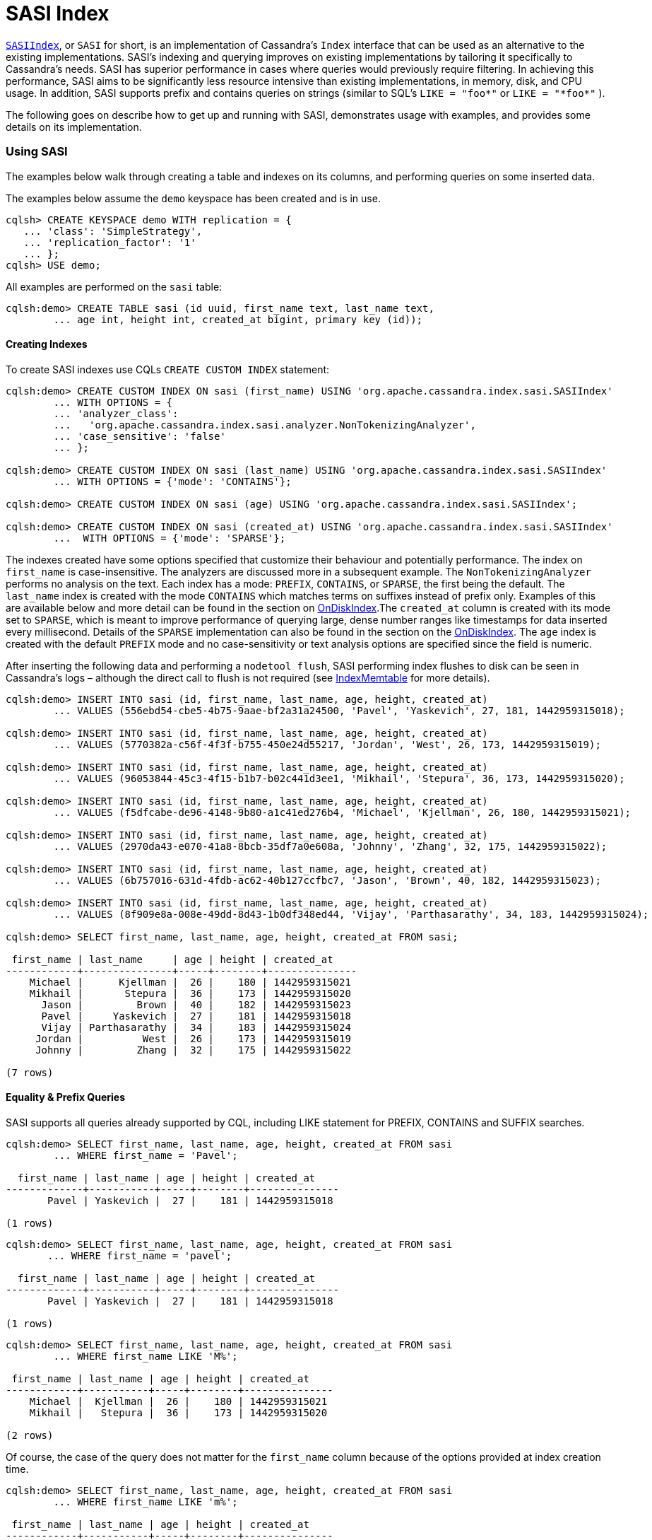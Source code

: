 = SASI Index

https://github.com/apache/cassandra/blob/trunk/src/java/org/apache/cassandra/index/sasi/SASIIndex.java[`SASIIndex`],
or ``SASI`` for short, is an implementation of Cassandra's `Index`
interface that can be used as an alternative to the existing
implementations. SASI's indexing and querying improves on existing
implementations by tailoring it specifically to Cassandra's needs. SASI
has superior performance in cases where queries would previously require
filtering. In achieving this performance, SASI aims to be significantly
less resource intensive than existing implementations, in memory, disk,
and CPU usage. In addition, SASI supports prefix and contains queries on
strings (similar to SQL's ``LIKE = "foo\*"`` or ``LIKE = "*foo*"`` ).

The following goes on describe how to get up and running with SASI,
demonstrates usage with examples, and provides some details on its
implementation.

=== Using SASI

The examples below walk through creating a table and indexes on its
columns, and performing queries on some inserted data.

The examples below assume the `demo` keyspace has been created and is in
use.

....
cqlsh> CREATE KEYSPACE demo WITH replication = {
   ... 'class': 'SimpleStrategy',
   ... 'replication_factor': '1'
   ... };
cqlsh> USE demo;
....

All examples are performed on the `sasi` table:

....
cqlsh:demo> CREATE TABLE sasi (id uuid, first_name text, last_name text,
        ... age int, height int, created_at bigint, primary key (id));
....

==== Creating Indexes

To create SASI indexes use CQLs `CREATE CUSTOM INDEX` statement:

....
cqlsh:demo> CREATE CUSTOM INDEX ON sasi (first_name) USING 'org.apache.cassandra.index.sasi.SASIIndex'
        ... WITH OPTIONS = {
        ... 'analyzer_class':
        ...   'org.apache.cassandra.index.sasi.analyzer.NonTokenizingAnalyzer',
        ... 'case_sensitive': 'false'
        ... };

cqlsh:demo> CREATE CUSTOM INDEX ON sasi (last_name) USING 'org.apache.cassandra.index.sasi.SASIIndex'
        ... WITH OPTIONS = {'mode': 'CONTAINS'};

cqlsh:demo> CREATE CUSTOM INDEX ON sasi (age) USING 'org.apache.cassandra.index.sasi.SASIIndex';

cqlsh:demo> CREATE CUSTOM INDEX ON sasi (created_at) USING 'org.apache.cassandra.index.sasi.SASIIndex'
        ...  WITH OPTIONS = {'mode': 'SPARSE'};
....

The indexes created have some options specified that customize their
behaviour and potentially performance. The index on `first_name` is
case-insensitive. The analyzers are discussed more in a subsequent
example. The `NonTokenizingAnalyzer` performs no analysis on the text.
Each index has a mode: `PREFIX`, `CONTAINS`, or `SPARSE`, the first
being the default. The `last_name` index is created with the mode
`CONTAINS` which matches terms on suffixes instead of prefix only.
Examples of this are available below and more detail can be found in the
section on link:#ondiskindexbuilder[OnDiskIndex].The `created_at` column
is created with its mode set to `SPARSE`, which is meant to improve
performance of querying large, dense number ranges like timestamps for
data inserted every millisecond. Details of the `SPARSE` implementation
can also be found in the section on the
link:#ondiskindexbuilder[OnDiskIndex]. The `age` index is created with
the default `PREFIX` mode and no case-sensitivity or text analysis
options are specified since the field is numeric.

After inserting the following data and performing a `nodetool flush`,
SASI performing index flushes to disk can be seen in Cassandra's logs –
although the direct call to flush is not required (see
link:#indexmemtable[IndexMemtable] for more details).

....
cqlsh:demo> INSERT INTO sasi (id, first_name, last_name, age, height, created_at)
        ... VALUES (556ebd54-cbe5-4b75-9aae-bf2a31a24500, 'Pavel', 'Yaskevich', 27, 181, 1442959315018);

cqlsh:demo> INSERT INTO sasi (id, first_name, last_name, age, height, created_at)
        ... VALUES (5770382a-c56f-4f3f-b755-450e24d55217, 'Jordan', 'West', 26, 173, 1442959315019);

cqlsh:demo> INSERT INTO sasi (id, first_name, last_name, age, height, created_at)
        ... VALUES (96053844-45c3-4f15-b1b7-b02c441d3ee1, 'Mikhail', 'Stepura', 36, 173, 1442959315020);

cqlsh:demo> INSERT INTO sasi (id, first_name, last_name, age, height, created_at)
        ... VALUES (f5dfcabe-de96-4148-9b80-a1c41ed276b4, 'Michael', 'Kjellman', 26, 180, 1442959315021);

cqlsh:demo> INSERT INTO sasi (id, first_name, last_name, age, height, created_at)
        ... VALUES (2970da43-e070-41a8-8bcb-35df7a0e608a, 'Johnny', 'Zhang', 32, 175, 1442959315022);

cqlsh:demo> INSERT INTO sasi (id, first_name, last_name, age, height, created_at)
        ... VALUES (6b757016-631d-4fdb-ac62-40b127ccfbc7, 'Jason', 'Brown', 40, 182, 1442959315023);

cqlsh:demo> INSERT INTO sasi (id, first_name, last_name, age, height, created_at)
        ... VALUES (8f909e8a-008e-49dd-8d43-1b0df348ed44, 'Vijay', 'Parthasarathy', 34, 183, 1442959315024);

cqlsh:demo> SELECT first_name, last_name, age, height, created_at FROM sasi;

 first_name | last_name     | age | height | created_at
------------+---------------+-----+--------+---------------
    Michael |      Kjellman |  26 |    180 | 1442959315021
    Mikhail |       Stepura |  36 |    173 | 1442959315020
      Jason |         Brown |  40 |    182 | 1442959315023
      Pavel |     Yaskevich |  27 |    181 | 1442959315018
      Vijay | Parthasarathy |  34 |    183 | 1442959315024
     Jordan |          West |  26 |    173 | 1442959315019
     Johnny |         Zhang |  32 |    175 | 1442959315022

(7 rows)
....

==== Equality & Prefix Queries

SASI supports all queries already supported by CQL, including LIKE
statement for PREFIX, CONTAINS and SUFFIX searches.

....
cqlsh:demo> SELECT first_name, last_name, age, height, created_at FROM sasi
        ... WHERE first_name = 'Pavel';

  first_name | last_name | age | height | created_at
-------------+-----------+-----+--------+---------------
       Pavel | Yaskevich |  27 |    181 | 1442959315018

(1 rows)
....

....
cqlsh:demo> SELECT first_name, last_name, age, height, created_at FROM sasi
       ... WHERE first_name = 'pavel';

  first_name | last_name | age | height | created_at
-------------+-----------+-----+--------+---------------
       Pavel | Yaskevich |  27 |    181 | 1442959315018

(1 rows)
....

....
cqlsh:demo> SELECT first_name, last_name, age, height, created_at FROM sasi
        ... WHERE first_name LIKE 'M%';

 first_name | last_name | age | height | created_at
------------+-----------+-----+--------+---------------
    Michael |  Kjellman |  26 |    180 | 1442959315021
    Mikhail |   Stepura |  36 |    173 | 1442959315020

(2 rows)
....

Of course, the case of the query does not matter for the `first_name`
column because of the options provided at index creation time.

....
cqlsh:demo> SELECT first_name, last_name, age, height, created_at FROM sasi
        ... WHERE first_name LIKE 'm%';

 first_name | last_name | age | height | created_at
------------+-----------+-----+--------+---------------
    Michael |  Kjellman |  26 |    180 | 1442959315021
    Mikhail |   Stepura |  36 |    173 | 1442959315020

(2 rows)
....

==== Compound Queries

SASI supports queries with multiple predicates, however, due to the
nature of the default indexing implementation, CQL requires the user to
specify `ALLOW FILTERING` to opt-in to the potential performance
pitfalls of such a query. With SASI, while the requirement to include
`ALLOW FILTERING` remains, to reduce modifications to the grammar, the
performance pitfalls do not exist because filtering is not performed.
Details on how SASI joins data from multiple predicates is available
below in the link:#implementation-details[Implementation Details]
section.

....
cqlsh:demo> SELECT first_name, last_name, age, height, created_at FROM sasi
        ... WHERE first_name LIKE 'M%' and age < 30 ALLOW FILTERING;

 first_name | last_name | age | height | created_at
------------+-----------+-----+--------+---------------
    Michael |  Kjellman |  26 |    180 | 1442959315021

(1 rows)
....

==== Suffix Queries

The next example demonstrates `CONTAINS` mode on the `last_name` column.
By using this mode, predicates can search for any strings containing the
search string as a sub-string. In this case the strings containing ``a''
or ``an''.

....
cqlsh:demo> SELECT * FROM sasi WHERE last_name LIKE '%a%';

 id                                   | age | created_at    | first_name | height | last_name
--------------------------------------+-----+---------------+------------+--------+---------------
 f5dfcabe-de96-4148-9b80-a1c41ed276b4 |  26 | 1442959315021 |    Michael |    180 |      Kjellman
 96053844-45c3-4f15-b1b7-b02c441d3ee1 |  36 | 1442959315020 |    Mikhail |    173 |       Stepura
 556ebd54-cbe5-4b75-9aae-bf2a31a24500 |  27 | 1442959315018 |      Pavel |    181 |     Yaskevich
 8f909e8a-008e-49dd-8d43-1b0df348ed44 |  34 | 1442959315024 |      Vijay |    183 | Parthasarathy
 2970da43-e070-41a8-8bcb-35df7a0e608a |  32 | 1442959315022 |     Johnny |    175 |         Zhang

(5 rows)

cqlsh:demo> SELECT * FROM sasi WHERE last_name LIKE '%an%';

 id                                   | age | created_at    | first_name | height | last_name
--------------------------------------+-----+---------------+------------+--------+-----------
 f5dfcabe-de96-4148-9b80-a1c41ed276b4 |  26 | 1442959315021 |    Michael |    180 |  Kjellman
 2970da43-e070-41a8-8bcb-35df7a0e608a |  32 | 1442959315022 |     Johnny |    175 |     Zhang

(2 rows)
....

==== Expressions on Non-Indexed Columns

SASI also supports filtering on non-indexed columns like `height`. The
expression can only narrow down an existing query using `AND`.

....
cqlsh:demo> SELECT * FROM sasi WHERE last_name LIKE '%a%' AND height >= 175 ALLOW FILTERING;

 id                                   | age | created_at    | first_name | height | last_name
--------------------------------------+-----+---------------+------------+--------+---------------
 f5dfcabe-de96-4148-9b80-a1c41ed276b4 |  26 | 1442959315021 |    Michael |    180 |      Kjellman
 556ebd54-cbe5-4b75-9aae-bf2a31a24500 |  27 | 1442959315018 |      Pavel |    181 |     Yaskevich
 8f909e8a-008e-49dd-8d43-1b0df348ed44 |  34 | 1442959315024 |      Vijay |    183 | Parthasarathy
 2970da43-e070-41a8-8bcb-35df7a0e608a |  32 | 1442959315022 |     Johnny |    175 |         Zhang

(4 rows)
....

==== Delimiter based Tokenization Analysis

A simple text analysis provided is delimiter based tokenization. This
provides an alternative to indexing collections, as delimiter separated
text can be indexed without the overhead of `CONTAINS` mode nor using
`PREFIX` or `SUFFIX` queries.

....
cqlsh:demo> ALTER TABLE sasi ADD aliases text;
cqlsh:demo> CREATE CUSTOM INDEX on sasi (aliases) USING 'org.apache.cassandra.index.sasi.SASIIndex'
        ... WITH OPTIONS = {
        ... 'analyzer_class': 'org.apache.cassandra.index.sasi.analyzer.DelimiterAnalyzer',
        ... 'delimiter': ',',
        ... 'mode': 'prefix',
        ... 'analyzed': 'true'};
cqlsh:demo> UPDATE sasi SET aliases = 'Mike,Mick,Mikey,Mickey' WHERE id = f5dfcabe-de96-4148-9b80-a1c41ed276b4;
cqlsh:demo> SELECT * FROM sasi WHERE aliases LIKE 'Mikey' ALLOW FILTERING;

 id                                   | age | aliases                | created_at    | first_name | height | last_name
--------------------------------------+-----+------------------------+---------------+------------+--------+-----------
 f5dfcabe-de96-4148-9b80-a1c41ed276b4 |  26 | Mike,Mick,Mikey,Mickey | 1442959315021 |    Michael |    180 |  Kjellman
....

==== Text Analysis (Tokenization and Stemming)

Lastly, to demonstrate text analysis an additional column is needed on
the table. Its definition, index, and statements to update rows are
shown below.

....
cqlsh:demo> ALTER TABLE sasi ADD bio text;
cqlsh:demo> CREATE CUSTOM INDEX ON sasi (bio) USING 'org.apache.cassandra.index.sasi.SASIIndex'
        ... WITH OPTIONS = {
        ... 'analyzer_class': 'org.apache.cassandra.index.sasi.analyzer.StandardAnalyzer',
        ... 'tokenization_enable_stemming': 'true',
        ... 'analyzed': 'true',
        ... 'tokenization_normalize_lowercase': 'true',
        ... 'tokenization_locale': 'en'
        ... };
cqlsh:demo> UPDATE sasi SET bio = 'Software Engineer, who likes distributed systems, doesnt like to argue.' WHERE id = 5770382a-c56f-4f3f-b755-450e24d55217;
cqlsh:demo> UPDATE sasi SET bio = 'Software Engineer, works on the freight distribution at nights and likes arguing' WHERE id = 556ebd54-cbe5-4b75-9aae-bf2a31a24500;
cqlsh:demo> SELECT * FROM sasi;

 id                                   | age | bio                                                                              | created_at    | first_name | height | last_name
--------------------------------------+-----+----------------------------------------------------------------------------------+---------------+------------+--------+---------------
 f5dfcabe-de96-4148-9b80-a1c41ed276b4 |  26 |                                                                             null | 1442959315021 |    Michael |    180 |      Kjellman
 96053844-45c3-4f15-b1b7-b02c441d3ee1 |  36 |                                                                             null | 1442959315020 |    Mikhail |    173 |       Stepura
 6b757016-631d-4fdb-ac62-40b127ccfbc7 |  40 |                                                                             null | 1442959315023 |      Jason |    182 |         Brown
 556ebd54-cbe5-4b75-9aae-bf2a31a24500 |  27 | Software Engineer, works on the freight distribution at nights and likes arguing | 1442959315018 |      Pavel |    181 |     Yaskevich
 8f909e8a-008e-49dd-8d43-1b0df348ed44 |  34 |                                                                             null | 1442959315024 |      Vijay |    183 | Parthasarathy
 5770382a-c56f-4f3f-b755-450e24d55217 |  26 |          Software Engineer, who likes distributed systems, doesnt like to argue. | 1442959315019 |     Jordan |    173 |          West
 2970da43-e070-41a8-8bcb-35df7a0e608a |  32 |                                                                             null | 1442959315022 |     Johnny |    175 |         Zhang

(7 rows)
....

Index terms and query search strings are stemmed for the `bio` column
because it was configured to use the
https://github.com/apache/cassandra/blob/trunk/src/java/org/apache/cassandra/index/sasi/analyzer/StandardAnalyzer.java[`StandardAnalyzer`]
and `analyzed` is set to `true`. The `tokenization_normalize_lowercase`
is similar to the `case_sensitive` property but for the
https://github.com/apache/cassandra/blob/trunk/src/java/org/apache/cassandra/index/sasi/analyzer/StandardAnalyzer.java[`StandardAnalyzer`].
These query demonstrates the stemming applied by
https://github.com/apache/cassandra/blob/trunk/src/java/org/apache/cassandra/index/sasi/analyzer/StandardAnalyzer.java[`StandardAnalyzer`].

....
cqlsh:demo> SELECT * FROM sasi WHERE bio LIKE 'distributing';

 id                                   | age | bio                                                                              | created_at    | first_name | height | last_name
--------------------------------------+-----+----------------------------------------------------------------------------------+---------------+------------+--------+-----------
 556ebd54-cbe5-4b75-9aae-bf2a31a24500 |  27 | Software Engineer, works on the freight distribution at nights and likes arguing | 1442959315018 |      Pavel |    181 | Yaskevich
 5770382a-c56f-4f3f-b755-450e24d55217 |  26 |          Software Engineer, who likes distributed systems, doesnt like to argue. | 1442959315019 |     Jordan |    173 |      West

(2 rows)

cqlsh:demo> SELECT * FROM sasi WHERE bio LIKE 'they argued';

 id                                   | age | bio                                                                              | created_at    | first_name | height | last_name
--------------------------------------+-----+----------------------------------------------------------------------------------+---------------+------------+--------+-----------
 556ebd54-cbe5-4b75-9aae-bf2a31a24500 |  27 | Software Engineer, works on the freight distribution at nights and likes arguing | 1442959315018 |      Pavel |    181 | Yaskevich
 5770382a-c56f-4f3f-b755-450e24d55217 |  26 |          Software Engineer, who likes distributed systems, doesnt like to argue. | 1442959315019 |     Jordan |    173 |      West

(2 rows)

cqlsh:demo> SELECT * FROM sasi WHERE bio LIKE 'working at the company';

 id                                   | age | bio                                                                              | created_at    | first_name | height | last_name
--------------------------------------+-----+----------------------------------------------------------------------------------+---------------+------------+--------+-----------
 556ebd54-cbe5-4b75-9aae-bf2a31a24500 |  27 | Software Engineer, works on the freight distribution at nights and likes arguing | 1442959315018 |      Pavel |    181 | Yaskevich

(1 rows)

cqlsh:demo> SELECT * FROM sasi WHERE bio LIKE 'soft eng';

 id                                   | age | bio                                                                              | created_at    | first_name | height | last_name
--------------------------------------+-----+----------------------------------------------------------------------------------+---------------+------------+--------+-----------
 556ebd54-cbe5-4b75-9aae-bf2a31a24500 |  27 | Software Engineer, works on the freight distribution at nights and likes arguing | 1442959315018 |      Pavel |    181 | Yaskevich
 5770382a-c56f-4f3f-b755-450e24d55217 |  26 |          Software Engineer, who likes distributed systems, doesnt like to argue. | 1442959315019 |     Jordan |    173 |      West

(2 rows)
....

=== Implementation Details

While SASI, at the surface, is simply an implementation of the `Index`
interface, at its core there are several data structures and algorithms
used to satisfy it. These are described here. Additionally, the changes
internal to Cassandra to support SASI's integration are described.

The `Index` interface divides responsibility of the implementer into two
parts: Indexing and Querying. Further, Cassandra makes it possible to
divide those responsibilities into the memory and disk components. SASI
takes advantage of Cassandra's write-once, immutable, ordered data model
to build indexes along with the flushing of the memtable to disk – this
is the origin of the name `SSTable Attached Secondary Index`.

The SASI index data structures are built in memory as the SSTable is
being written and they are flushed to disk before the writing of the
SSTable completes. The writing of each index file only requires
sequential writes to disk. In some cases, partial flushes are performed,
and later stitched back together, to reduce memory usage. These data
structures are optimized for this use case.

Taking advantage of Cassandra's ordered data model, at query time,
candidate indexes are narrowed down for searching, minimizing the amount
of work done. Searching is then performed using an efficient method that
streams data off disk as needed.

==== Indexing

Per SSTable, SASI writes an index file for each indexed column. The data
for these files is built in memory using the
https://github.com/apache/cassandra/blob/trunk/src/java/org/apache/cassandra/index/sasi/disk/OnDiskIndexBuilder.java[`OnDiskIndexBuilder`].
Once flushed to disk, the data is read using the
https://github.com/apache/cassandra/blob/trunk/src/java/org/apache/cassandra/index/sasi/disk/OnDiskIndex.java[`OnDiskIndex`]
class. These are composed of bytes representing indexed terms, organized
for efficient writing or searching respectively. The keys and values
they hold represent tokens and positions in an SSTable and these are
stored per-indexed term in
https://github.com/apache/cassandra/blob/trunk/src/java/org/apache/cassandra/index/sasi/disk/TokenTreeBuilder.java[`TokenTreeBuilder`]s
for writing, and
https://github.com/apache/cassandra/blob/trunk/src/java/org/apache/cassandra/index/sasi/disk/TokenTree.java[`TokenTree`]s
for querying. These index files are memory mapped after being written to
disk, for quicker access. For indexing data in the memtable, SASI uses
its
https://github.com/apache/cassandra/blob/trunk/src/java/org/apache/cassandra/index/sasi/memory/IndexMemtable.java[`IndexMemtable`]
class.

===== OnDiskIndex(Builder)

Each
https://github.com/apache/cassandra/blob/trunk/src/java/org/apache/cassandra/index/sasi/disk/OnDiskIndex.java[`OnDiskIndex`]
is an instance of a modified
https://en.wikipedia.org/wiki/Suffix_array[Suffix Array] data structure.
The
https://github.com/apache/cassandra/blob/trunk/src/java/org/apache/cassandra/index/sasi/disk/OnDiskIndex.java[`OnDiskIndex`]
is comprised of page-size blocks of sorted terms and pointers to the
terms' associated data, as well as the data itself, stored also in one
or more page-sized blocks. The
https://github.com/apache/cassandra/blob/trunk/src/java/org/apache/cassandra/index/sasi/disk/OnDiskIndex.java[`OnDiskIndex`]
is structured as a tree of arrays, where each level describes the terms
in the level below, the final level being the terms themselves. The
``PointerLevel``s and their ``PointerBlock``s contain terms and pointers to
other blocks that _end_ with those terms. The `DataLevel`, the final
level, and its ``DataBlock``s contain terms and point to the data itself,
contained in
https://github.com/apache/cassandra/blob/trunk/src/java/org/apache/cassandra/index/sasi/disk/TokenTree.java[`TokenTree`]s.

The terms written to the
https://github.com/apache/cassandra/blob/trunk/src/java/org/apache/cassandra/index/sasi/disk/OnDiskIndex.java[`OnDiskIndex`]
vary depending on its `mode` : either `PREFIX`, `CONTAINS`, or
`SPARSE`. In the `PREFIX` and `SPARSE` cases, terms' exact values are
written exactly once per `OnDiskIndex`. For example, when using a
`PREFIX` index with terms `Jason`, `Jordan`, `Pavel`, all three will be
included in the index. A `CONTAINS` index writes additional terms for
each suffix of each term recursively. Continuing with the example, a
`CONTAINS` index storing the previous terms would also store `ason`,
`ordan`, `avel`, `son`, `rdan`, `vel`, etc. This allows for queries on
the suffix of strings. The `SPARSE` mode differs from `PREFIX` in that
for every 64 blocks of terms a
https://github.com/apache/cassandra/blob/trunk/src/java/org/apache/cassandra/index/sasi/disk/TokenTree.java[`TokenTree`]
is built merging all the
https://github.com/apache/cassandra/blob/trunk/src/java/org/apache/cassandra/index/sasi/disk/TokenTree.java[`TokenTree`]s
for each term into a single one. This copy of the data is used for
efficient iteration of large ranges of e.g. timestamps. The index
`mode` is configurable per column at index creation time.

===== TokenTree(Builder)

The
https://github.com/apache/cassandra/blob/trunk/src/java/org/apache/cassandra/index/sasi/disk/TokenTree.java[`TokenTree`]
is an implementation of the well-known
https://en.wikipedia.org/wiki/B%2B_tree[B+ tree] that has been modified
to optimize for its use-case. In particular, it has been optimized to
associate tokens, longs, with a set of positions in an SSTable, also
longs. Allowing the set of long values accommodates the possibility of a
hash collision in the token, but the data structure is optimized for the
unlikely possibility of such a collision.

To optimize for its write-once environment the
https://github.com/apache/cassandra/blob/trunk/src/java/org/apache/cassandra/index/sasi/disk/TokenTreeBuilder.java[`TokenTreeBuilder`]
completely loads its interior nodes as the tree is built and it uses the
well-known algorithm optimized for bulk-loading the data structure.

https://github.com/apache/cassandra/blob/trunk/src/java/org/apache/cassandra/index/sasi/disk/TokenTree.java[`TokenTree`]s
provide the means to iterate over tokens, and file positions, that match
a given term, and to skip forward in that iteration, an operation used
heavily at query time.

===== IndexMemtable

The
https://github.com/apache/cassandra/blob/trunk/src/java/org/apache/cassandra/index/sasi/memory/IndexMemtable.java[`IndexMemtable`]
handles indexing the in-memory data held in the memtable. The
https://github.com/apache/cassandra/blob/trunk/src/java/org/apache/cassandra/index/sasi/memory/IndexMemtable.java[`IndexMemtable`]
in turn manages either a
https://github.com/apache/cassandra/blob/trunk/src/java/org/apache/cassandra/index/sasi/memory/TrieMemIndex.java[`TrieMemIndex`]
or a
https://github.com/apache/cassandra/blob/trunk/src/java/org/apache/cassandra/index/sasi/memory/SkipListMemIndex.java[`SkipListMemIndex`]
per-column. The choice of which index type is used is data dependent.
The
https://github.com/apache/cassandra/blob/trunk/src/java/org/apache/cassandra/index/sasi/memory/TrieMemIndex.java[`TrieMemIndex`]
is used for literal types. `AsciiType` and `UTF8Type` are literal types
by default but any column can be configured as a literal type using the
`is_literal` option at index creation time. For non-literal types the
https://github.com/apache/cassandra/blob/trunk/src/java/org/apache/cassandra/index/sasi/memory/SkipListMemIndex.java[`SkipListMemIndex`]
is used. The
https://github.com/apache/cassandra/blob/trunk/src/java/org/apache/cassandra/index/sasi/memory/TrieMemIndex.java[`TrieMemIndex`]
is an implementation that can efficiently support prefix queries on
character-like data. The
https://github.com/apache/cassandra/blob/trunk/src/java/org/apache/cassandra/index/sasi/memory/SkipListMemIndex.java[`SkipListMemIndex`],
conversely, is better suited for other Cassandra data types like
numbers.

The
https://github.com/apache/cassandra/blob/trunk/src/java/org/apache/cassandra/index/sasi/memory/TrieMemIndex.java[`TrieMemIndex`]
is built using either the `ConcurrentRadixTree` or
`ConcurrentSuffixTree` from the `com.goooglecode.concurrenttrees`
package. The choice between the two is made based on the indexing mode,
`PREFIX` or other modes, and `CONTAINS` mode, respectively.

The
https://github.com/apache/cassandra/blob/trunk/src/java/org/apache/cassandra/index/sasi/memory/SkipListMemIndex.java[`SkipListMemIndex`]
is built on top of `java.util.concurrent.ConcurrentSkipListSet`.

==== Querying

Responsible for converting the internal `IndexExpression` representation
into SASI's
https://github.com/apache/cassandra/blob/trunk/src/java/org/apache/cassandra/index/sasi/plan/Operation.java[`Operation`]
and
https://github.com/apache/cassandra/blob/trunk/src/java/org/apache/cassandra/index/sasi/plan/Expression.java[`Expression`]
trees, optimizing the trees to reduce the amount of work done, and
driving the query itself, the
https://github.com/apache/cassandra/blob/trunk/src/java/org/apache/cassandra/index/sasi/plan/QueryPlan.java[`QueryPlan`]
is the work horse of SASI's querying implementation. To efficiently
perform union and intersection operations, SASI provides several
iterators similar to Cassandra's `MergeIterator`, but tailored
specifically for SASI's use while including more features. The
https://github.com/apache/cassandra/blob/trunk/src/java/org/apache/cassandra/index/sasi/utils/RangeUnionIterator.java[`RangeUnionIterator`],
like its name suggests, performs set unions over sets of tokens/keys
matching the query, only reading as much data as it needs from each set
to satisfy the query. The
https://github.com/apache/cassandra/blob/trunk/src/java/org/apache/cassandra/index/sasi/utils/RangeIntersectionIterator.java[`RangeIntersectionIterator`],
similar to its counterpart, performs set intersections over its data.

===== QueryPlan

The
https://github.com/apache/cassandra/blob/trunk/src/java/org/apache/cassandra/index/sasi/plan/QueryPlan.java[`QueryPlan`]
instantiated per search query is at the core of SASI's querying
implementation. Its work can be divided in two stages: analysis and
execution.

During the analysis phase,
https://github.com/apache/cassandra/blob/trunk/src/java/org/apache/cassandra/index/sasi/plan/QueryPlan.java[`QueryPlan`]
converts from Cassandra's internal representation of \`IndexExpression\`s,
which has also been modified to support encoding queries that contain
ORs and groupings of expressions using parentheses (see the
link:#cassandra-internal-changes[Cassandra Internal Changes] section
below for more details). This process produces a tree of
https://github.com/apache/cassandra/blob/trunk/src/java/org/apache/cassandra/index/sasi/plan/Operation.java[`Operation`]s,
which in turn may contain
https://github.com/apache/cassandra/blob/trunk/src/java/org/apache/cassandra/index/sasi/plan/Expression.java[`Expression`]s,
all of which provide an alternative, more efficient, representation of
the query.

During execution, the
https://github.com/apache/cassandra/blob/trunk/src/java/org/apache/cassandra/index/sasi/plan/QueryPlan.java[`QueryPlan`]
uses the `DecoratedKey`-generating iterator created from the
https://github.com/apache/cassandra/blob/trunk/src/java/org/apache/cassandra/index/sasi/plan/Operation.java[`Operation`]
tree. These keys are read from disk and a final check to ensure they
satisfy the query is made, once again using the
https://github.com/apache/cassandra/blob/trunk/src/java/org/apache/cassandra/index/sasi/plan/Operation.java[`Operation`]
tree. At the point the desired amount of matching data has been found,
or there is no more matching data, the result set is returned to the
coordinator through the existing internal components.

The number of queries (total/failed/timed-out), and their latencies, are
maintined per-table/column family.

SASI also supports concurrently iterating terms for the same index
across SSTables. The concurrency factor is controlled by the
`cassandra.search_concurrency_factor` system property. The default is
`1`.

====== QueryController

Each
https://github.com/apache/cassandra/blob/trunk/src/java/org/apache/cassandra/index/sasi/plan/QueryPlan.java[`QueryPlan`]
references a
https://github.com/apache/cassandra/blob/trunk/src/java/org/apache/cassandra/index/sasi/plan/QueryController.java[`QueryController`]
used throughout the execution phase. The
https://github.com/apache/cassandra/blob/trunk/src/java/org/apache/cassandra/index/sasi/plan/QueryController.java[`QueryController`]
has two responsibilities: to manage and ensure the proper cleanup of
resources (indexes), and to strictly enforce the time bound per query,
specified by the user via the range slice timeout. All indexes are
accessed via the
https://github.com/apache/cassandra/blob/trunk/src/java/org/apache/cassandra/index/sasi/plan/QueryController.java[`QueryController`]
so that they can be safely released by it later. The
https://github.com/apache/cassandra/blob/trunk/src/java/org/apache/cassandra/index/sasi/plan/QueryController.java[`QueryController`]'s
`checkpoint` function is called in specific places in the execution path
to ensure the time-bound is enforced.

====== QueryPlan Optimizations

While in the analysis phase, the
https://github.com/apache/cassandra/blob/trunk/src/java/org/apache/cassandra/index/sasi/plan/QueryPlan.java[`QueryPlan`]
performs several potential optimizations to the query. The goal of these
optimizations is to reduce the amount of work performed during the
execution phase.

The simplest optimization performed is compacting multiple expressions
joined by logical intersections (`AND`) into a single
https://github.com/apache/cassandra/blob/trunk/src/java/org/apache/cassandra/index/sasi/plan/Operation.java[`Operation`]
with three or more
https://github.com/apache/cassandra/blob/trunk/src/java/org/apache/cassandra/index/sasi/plan/Expression.java[`Expression`]s.
For example, the query
`WHERE age < 100 AND fname = 'p*' AND first_name != 'pa*' AND age > 21`
would, without modification, have the following tree:

....
                      ┌───────┐
             ┌────────│  AND  │──────┐
             │        └───────┘      │
             ▼                       ▼
          ┌───────┐             ┌──────────┐
    ┌─────│  AND  │─────┐       │age < 100 │
    │     └───────┘     │       └──────────┘
    ▼                   ▼
┌──────────┐          ┌───────┐
│ fname=p* │        ┌─│  AND  │───┐
└──────────┘        │ └───────┘   │
                    ▼             ▼
                ┌──────────┐  ┌──────────┐
                │fname!=pa*│  │ age > 21 │
                └──────────┘  └──────────┘
....

https://github.com/apache/cassandra/blob/trunk/src/java/org/apache/cassandra/index/sasi/plan/QueryPlan.java[`QueryPlan`]
will remove the redundant right branch whose root is the final `AND` and
has leaves `fname != pa*` and `age > 21`. These
https://github.com/apache/cassandra/blob/trunk/src/java/org/apache/cassandra/index/sasi/plan/Expression.java[`Expression`]s
will be compacted into the parent `AND`, a safe operation due to `AND`
being associative and commutative. The resulting tree looks like the
following:

....
                              ┌───────┐
                     ┌────────│  AND  │──────┐
                     │        └───────┘      │
                     ▼                       ▼
                  ┌───────┐             ┌──────────┐
      ┌───────────│  AND  │────────┐    │age < 100 │
      │           └───────┘        │    └──────────┘
      ▼               │            ▼
┌──────────┐          │      ┌──────────┐
│ fname=p* │          ▼      │ age > 21 │
└──────────┘    ┌──────────┐ └──────────┘
                │fname!=pa*│
                └──────────┘
....

When excluding results from the result set, using `!=`, the
https://github.com/apache/cassandra/blob/trunk/src/java/org/apache/cassandra/index/sasi/plan/QueryPlan.java[`QueryPlan`]
determines the best method for handling it. For range queries, for
example, it may be optimal to divide the range into multiple parts with
a hole for the exclusion. For string queries, such as this one, it is
more optimal, however, to simply note which data to skip, or exclude,
while scanning the index. Following this optimization the tree looks
like this:

....
                               ┌───────┐
                      ┌────────│  AND  │──────┐
                      │        └───────┘      │
                      ▼                       ▼
                   ┌───────┐             ┌──────────┐
           ┌───────│  AND  │────────┐    │age < 100 │
           │       └───────┘        │    └──────────┘
           ▼                        ▼
    ┌──────────────────┐         ┌──────────┐
    │     fname=p*     │         │ age > 21 │
    │ exclusions=[pa*] │         └──────────┘
    └──────────────────┘
....

The last type of optimization applied, for this query, is to merge range
expressions across branches of the tree – without modifying the meaning
of the query, of course. In this case, because the query contains all
\`AND\`s the `age` expressions can be collapsed. Along with this
optimization, the initial collapsing of unneeded \`AND\`s can also be
applied once more to result in this final tree using to execute the
query:

....
                        ┌───────┐
                 ┌──────│  AND  │───────┐
                 │      └───────┘       │
                 ▼                      ▼
       ┌──────────────────┐    ┌────────────────┐
       │     fname=p*     │    │ 21 < age < 100 │
       │ exclusions=[pa*] │    └────────────────┘
       └──────────────────┘
....

===== Operations and Expressions

As discussed, the
https://github.com/apache/cassandra/blob/trunk/src/java/org/apache/cassandra/index/sasi/plan/QueryPlan.java[`QueryPlan`]
optimizes a tree represented by
https://github.com/apache/cassandra/blob/trunk/src/java/org/apache/cassandra/index/sasi/plan/Operation.java[`Operation`]s
as interior nodes, and
https://github.com/apache/cassandra/blob/trunk/src/java/org/apache/cassandra/index/sasi/plan/Expression.java[`Expression`]s
as leaves. The
https://github.com/apache/cassandra/blob/trunk/src/java/org/apache/cassandra/index/sasi/plan/Operation.java[`Operation`]
class, more specifically, can have zero, one, or two
https://github.com/apache/cassandra/blob/trunk/src/java/org/apache/cassandra/index/sasi/plan/Operation.java[`Operation`]s
as children and an unlimited number of expressions. The iterators used
to perform the queries, discussed below in the
`Range(Union|Intersection)Iterator` section, implement the necessary
logic to merge results transparently regardless of the
https://github.com/apache/cassandra/blob/trunk/src/java/org/apache/cassandra/index/sasi/plan/Operation.java[`Operation`]s
children.

Besides participating in the optimizations performed by the
https://github.com/apache/cassandra/blob/trunk/src/java/org/apache/cassandra/index/sasi/plan/QueryPlan.java[`QueryPlan`],
https://github.com/apache/cassandra/blob/trunk/src/java/org/apache/cassandra/index/sasi/plan/Operation.java[`Operation`]
is also responsible for taking a row that has been returned by the query
and performing a final validation that it in fact does match. This
`satisfiesBy` operation is performed recursively from the root of the
https://github.com/apache/cassandra/blob/trunk/src/java/org/apache/cassandra/index/sasi/plan/Operation.java[`Operation`]
tree for a given query. These checks are performed directly on the data
in a given row. For more details on how `satisfiesBy` works, see the
documentation
https://github.com/apache/cassandra/blob/trunk/src/java/org/apache/cassandra/index/sasi/plan/Operation.java#L87-L123[in
the code].

===== Range(Union|Intersection)Iterator

The abstract `RangeIterator` class provides a unified interface over the
two main operations performed by SASI at various layers in the execution
path: set intersection and union. These operations are performed in a
iterated, or `streaming`, fashion to prevent unneeded reads of
elements from either set. In both the intersection and union cases the
algorithms take advantage of the data being pre-sorted using the same
sort order, e.g. term or token order.

The
https://github.com/apache/cassandra/blob/trunk/src/java/org/apache/cassandra/index/sasi/utils/RangeUnionIterator.java[`RangeUnionIterator`]
performs the `Merge-Join` portion of the
https://en.wikipedia.org/wiki/Sort-merge_join[Sort-Merge-Join]
algorithm, with the properties of an outer-join, or union. It is
implemented with several optimizations to improve its performance over a
large number of iterators – sets to union. Specifically, the iterator
exploits the likely case of the data having many sub-groups of
overlapping ranges and the unlikely case that all ranges will overlap
each other. For more details see the
https://github.com/apache/cassandra/blob/trunk/src/java/org/apache/cassandra/index/sasi/utils/RangeUnionIterator.java#L9-L21[javadoc].

The
https://github.com/apache/cassandra/blob/trunk/src/java/org/apache/cassandra/index/sasi/utils/RangeIntersectionIterator.java[`RangeIntersectionIterator`]
itself is not a subclass of `RangeIterator`. It is a container for
several classes, one of which, `AbstractIntersectionIterator`,
sub-classes `RangeIterator`. SASI supports two methods of performing the
intersection operation, and the ability to be adaptive in choosing
between them based on some properties of the data.

`BounceIntersectionIterator`, and the `BOUNCE` strategy, works like the
https://github.com/apache/cassandra/blob/trunk/src/java/org/apache/cassandra/index/sasi/utils/RangeUnionIterator.java[`RangeUnionIterator`]
in that it performs a `Merge-Join`, however, its nature is similar to
a inner-join, where like values are merged by a data-specific merge
function (e.g. merging two tokens in a list to lookup in a SSTable
later). See the
https://github.com/apache/cassandra/blob/trunk/src/java/org/apache/cassandra/index/sasi/utils/RangeIntersectionIterator.java#L88-L101[javadoc]
for more details on its implementation.

`LookupIntersectionIterator`, and the `LOOKUP` strategy, performs a
different operation, more similar to a lookup in an associative data
structure, or `hash lookup` in database terminology. Once again,
details on the implementation can be found in the
https://github.com/apache/cassandra/blob/trunk/src/java/org/apache/cassandra/index/sasi/utils/RangeIntersectionIterator.java#L199-L208[javadoc].

The choice between the two iterators, or the `ADAPTIVE` strategy, is
based upon the ratio of data set sizes of the minimum and maximum range
of the sets being intersected. If the number of the elements in minimum
range divided by the number of elements is the maximum range is less
than or equal to `0.01`, then the `ADAPTIVE` strategy chooses the
`LookupIntersectionIterator`, otherwise the `BounceIntersectionIterator`
is chosen.

==== The SASIIndex Class

The above components are glued together by the
https://github.com/apache/cassandra/blob/trunk/src/java/org/apache/cassandra/index/sasi/SASIIndex.java[`SASIIndex`]
class which implements `Index`, and is instantiated per-table containing
SASI indexes. It manages all indexes for a table via the
https://github.com/apache/cassandra/blob/trunk/src/java/org/apache/cassandra/index/sasi/conf/DataTracker.java[`sasi.conf.DataTracker`]
and
https://github.com/apache/cassandra/blob/trunk/src/java/org/apache/cassandra/index/sasi/conf/view/View.java[`sasi.conf.view.View`]
components, controls writing of all indexes for an SSTable via its
https://github.com/apache/cassandra/blob/trunk/src/java/org/apache/cassandra/index/sasi/disk/PerSSTableIndexWriter.java[`PerSSTableIndexWriter`],
and initiates searches with `Searcher`. These classes glue the
previously mentioned indexing components together with Cassandra's
SSTable life-cycle ensuring indexes are not only written when Memtable's
flush, but also as SSTable's are compacted. For querying, the `Searcher`
does little but defer to
https://github.com/apache/cassandra/blob/trunk/src/java/org/apache/cassandra/index/sasi/plan/QueryPlan.java[`QueryPlan`]
and update e.g. latency metrics exposed by SASI.

==== Cassandra Internal Changes

To support the above changes and integrate them into Cassandra a few
minor internal changes were made to Cassandra itself. These are
described here.

===== SSTable Write Life-cycle Notifications

The `SSTableFlushObserver` is an observer pattern-like interface, whose
sub-classes can register to be notified about events in the life-cycle
of writing out a SSTable. Sub-classes can be notified when a flush
begins and ends, as well as when each next row is about to be written,
and each next column. SASI's `PerSSTableIndexWriter`, discussed above,
is the only current subclass.

==== Limitations and Caveats

The following are items that can be addressed in future updates but are
not available in this repository or are not currently implemented.

* The cluster must be configured to use a partitioner that produces
\`LongToken\`s, e.g. `Murmur3Partitioner`. Other existing partitioners
which don't produce LongToken e.g. `ByteOrderedPartitioner` and
`RandomPartitioner` will not work with SASI.
* Not Equals and OR support have been removed in this release while
changes are made to Cassandra itself to support them.

==== Contributors

* https://github.com/xedin[Pavel Yaskevich]
* https://github.com/jrwest[Jordan West]
* https://github.com/mkjellman[Michael Kjellman]
* https://github.com/jasobrown[Jason Brown]
* https://github.com/mishail[Mikhail Stepura]
